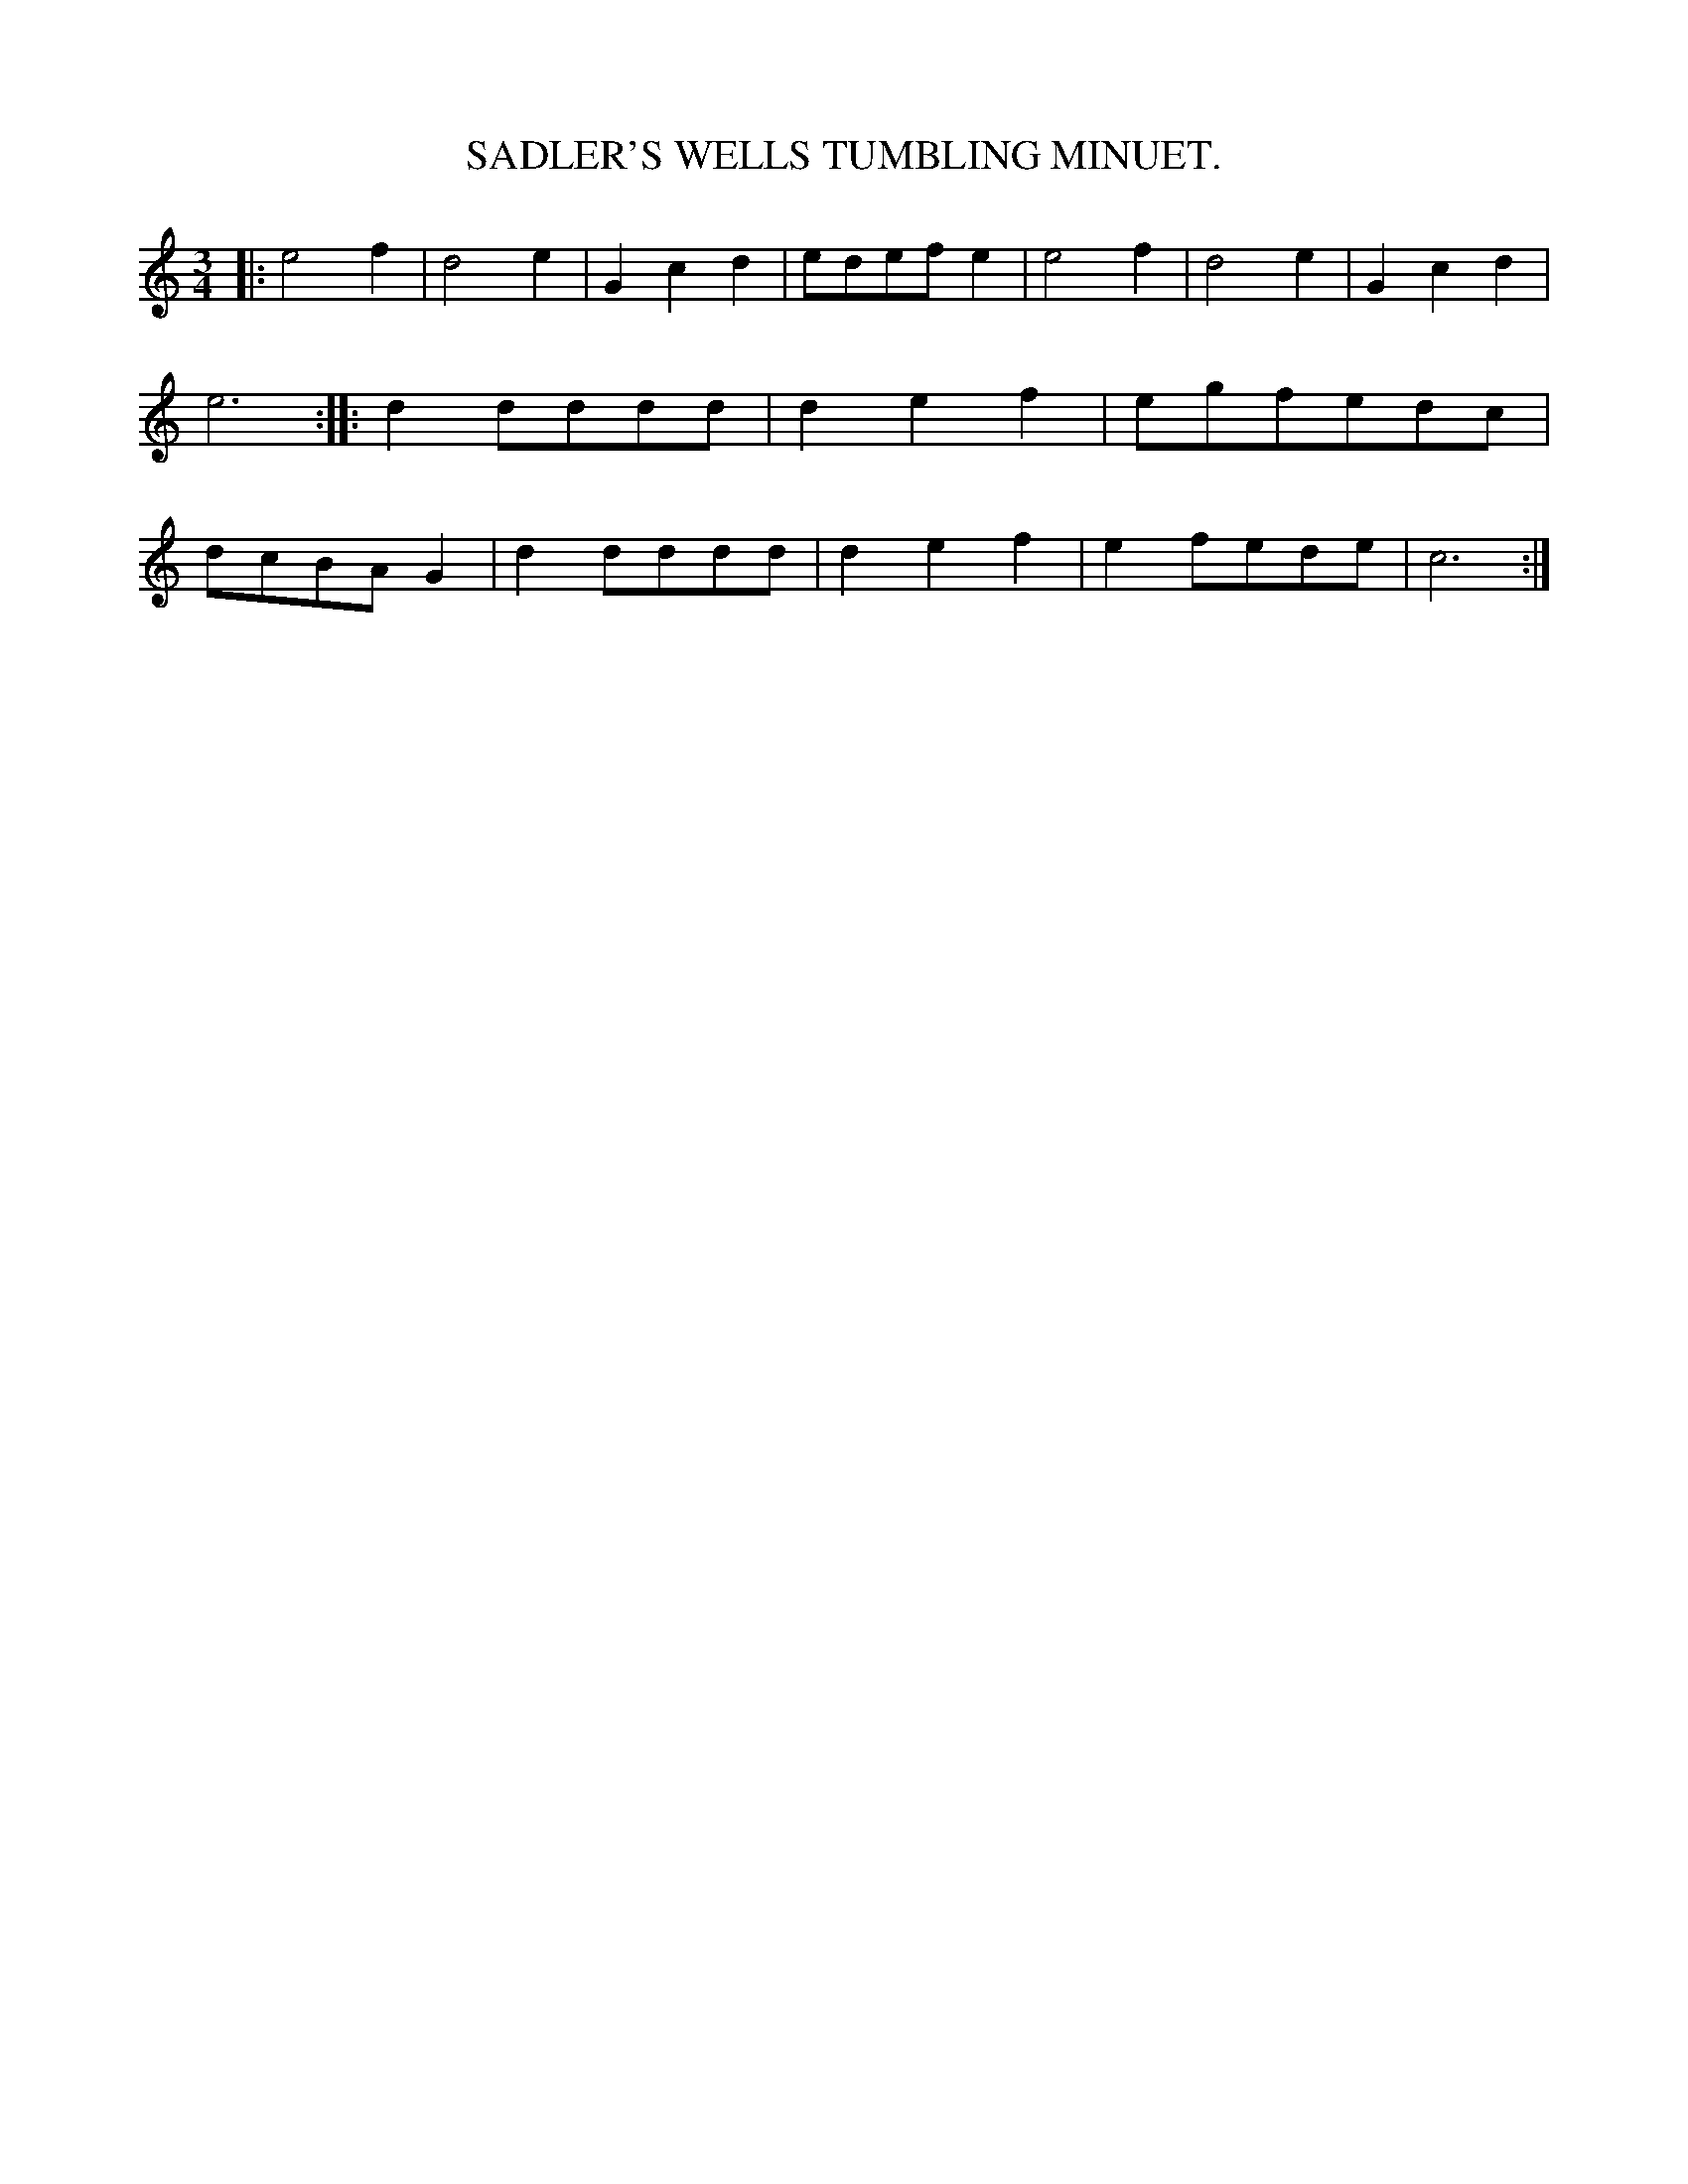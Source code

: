 X: 20832
T: SADLER'S WELLS TUMBLING MINUET.
%R: minuet, waltz
B: W. Hamilton "Universal Tune-Book" Vol. 2 Glasgow 1846 p.83 #2
S: http://s3-eu-west-1.amazonaws.com/itma.dl.printmaterial/book_pdfs/hamiltonvol2web.pdf
Z: 2016 John Chambers <jc:trillian.mit.edu>
M: 3/4
L: 1/8
K: C
% - - - - - - - - - - - - - - - - - - - - - - - - -
|:\
e4f2 | d4e2 | G2c2d2 | edefe2 |\
e4f2 | d4e2 | G2c2d2 | e6 ::\
d2dddd | d2e2f2 | egfedc | dcBAG2 |\
d2dddd | d2e2f2 | e2fede | c6 :|
% - - - - - - - - - - - - - - - - - - - - - - - - -
